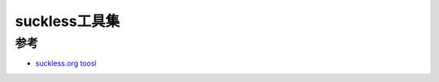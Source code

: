 .. _suckless-tools:

================
suckless工具集
================

参考
=======

- `suckless.org toosl <https://tools.suckless.org/>`_
